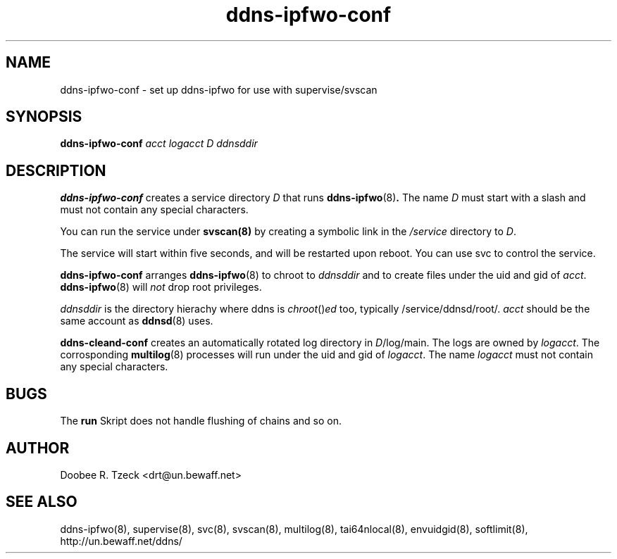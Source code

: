 .TH ddns-ipfwo-conf 8
.SH NAME
ddns-ipfwo-conf \- set up ddns-ipfwo for use with supervise/svscan
.SH SYNOPSIS
.B ddns-ipfwo-conf
.I acct logacct D ddnsddir 
.SH DESCRIPTION
.B ddns-ipfwo-conf
creates a service directory 
.I D 
that runs 
.BR ddns-ipfwo (8) .
The name 
.I D 
must start with a slash and must not contain any special characters. 
.P
You can run the service under 
.BR svscan(8)
by creating a symbolic link in the 
.I /service 
directory to
.IR D .
.P
The service will start within five seconds, and will be restarted 
upon reboot. You can use svc to control the service. 
.P
.B ddns-ipfwo-conf
arranges  
.BR ddns-ipfwo (8) 
to chroot to 
.I ddnsddir
and to create files under the uid and gid of 
.IR acct .
.BR ddns-ipfwo (8) 
will
.I not
drop root privileges.

.I ddnsddir
is the directory hierachy where ddns is 
.IR chroot () ed 
too, typically /service/ddnsd/root/.
.I acct 
should be the same account as 
.BR ddnsd (8) 
uses.
.P
.B ddns-cleand-conf
creates an automatically rotated log directory in 
.IR D /log/main. 
The logs are owned by 
.IR logacct . 
The corrosponding 
.BR multilog (8) 
processes will run under the uid and gid of 
.IR logacct . 
The name
.I logacct 
must not contain any special characters. 
.SH BUGS
The
.B run
Skript does not handle flushing of chains and so on. 
.SH AUTHOR
Doobee R. Tzeck <drt@un.bewaff.net>
.SH SEE ALSO
ddns-ipfwo(8),
supervise(8),
svc(8),
svscan(8),
multilog(8),
tai64nlocal(8),
envuidgid(8),
softlimit(8),
http://un.bewaff.net/ddns/
